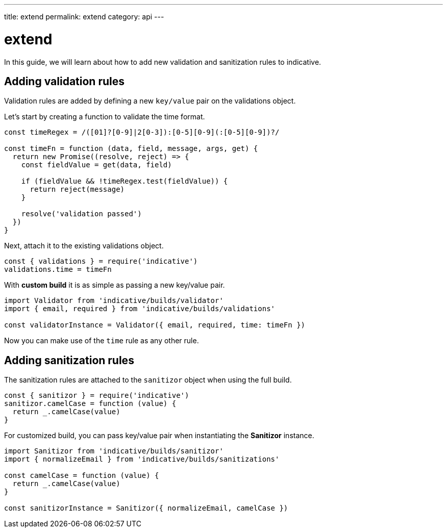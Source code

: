 ---
title: extend
permalink: extend
category: api
---

= extend

In this guide, we will learn about how to add new validation and sanitization rules to indicative.

toc::[]

== Adding validation rules
Validation rules are added by defining a new `key/value` pair on the validations object.

Let's start by creating a function to validate the time format.

[source, js]
----
const timeRegex = /([01]?[0-9]|2[0-3]):[0-5][0-9](:[0-5][0-9])?/

const timeFn = function (data, field, message, args, get) {
  return new Promise((resolve, reject) => {
    const fieldValue = get(data, field)

    if (fieldValue && !timeRegex.test(fieldValue)) {
      return reject(message)
    }

    resolve('validation passed')
  })
}
----

Next, attach it to the existing validations object.

[source, js]
----
const { validations } = require('indicative')
validations.time = timeFn
----

With *custom build* it is as simple as passing a new key/value pair.

[source, js]
----
import Validator from 'indicative/builds/validator'
import { email, required } from 'indicative/builds/validations'

const validatorInstance = Validator({ email, required, time: timeFn })
----

Now you can make use of the `time` rule as any other rule.

== Adding sanitization rules
The sanitization rules are attached to the `sanitizor` object when using the full build.

[source, js]
----
const { sanitizor } = require('indicative')
sanitizor.camelCase = function (value) {
  return _.camelCase(value)
}
----

For customized build, you can pass key/value pair when instantiating the *Sanitizor* instance.

[source, js]
----
import Sanitizor from 'indicative/builds/sanitizor'
import { normalizeEmail } from 'indicative/builds/sanitizations'

const camelCase = function (value) {
  return _.camelCase(value)
}

const sanitizorInstance = Sanitizor({ normalizeEmail, camelCase })
----
